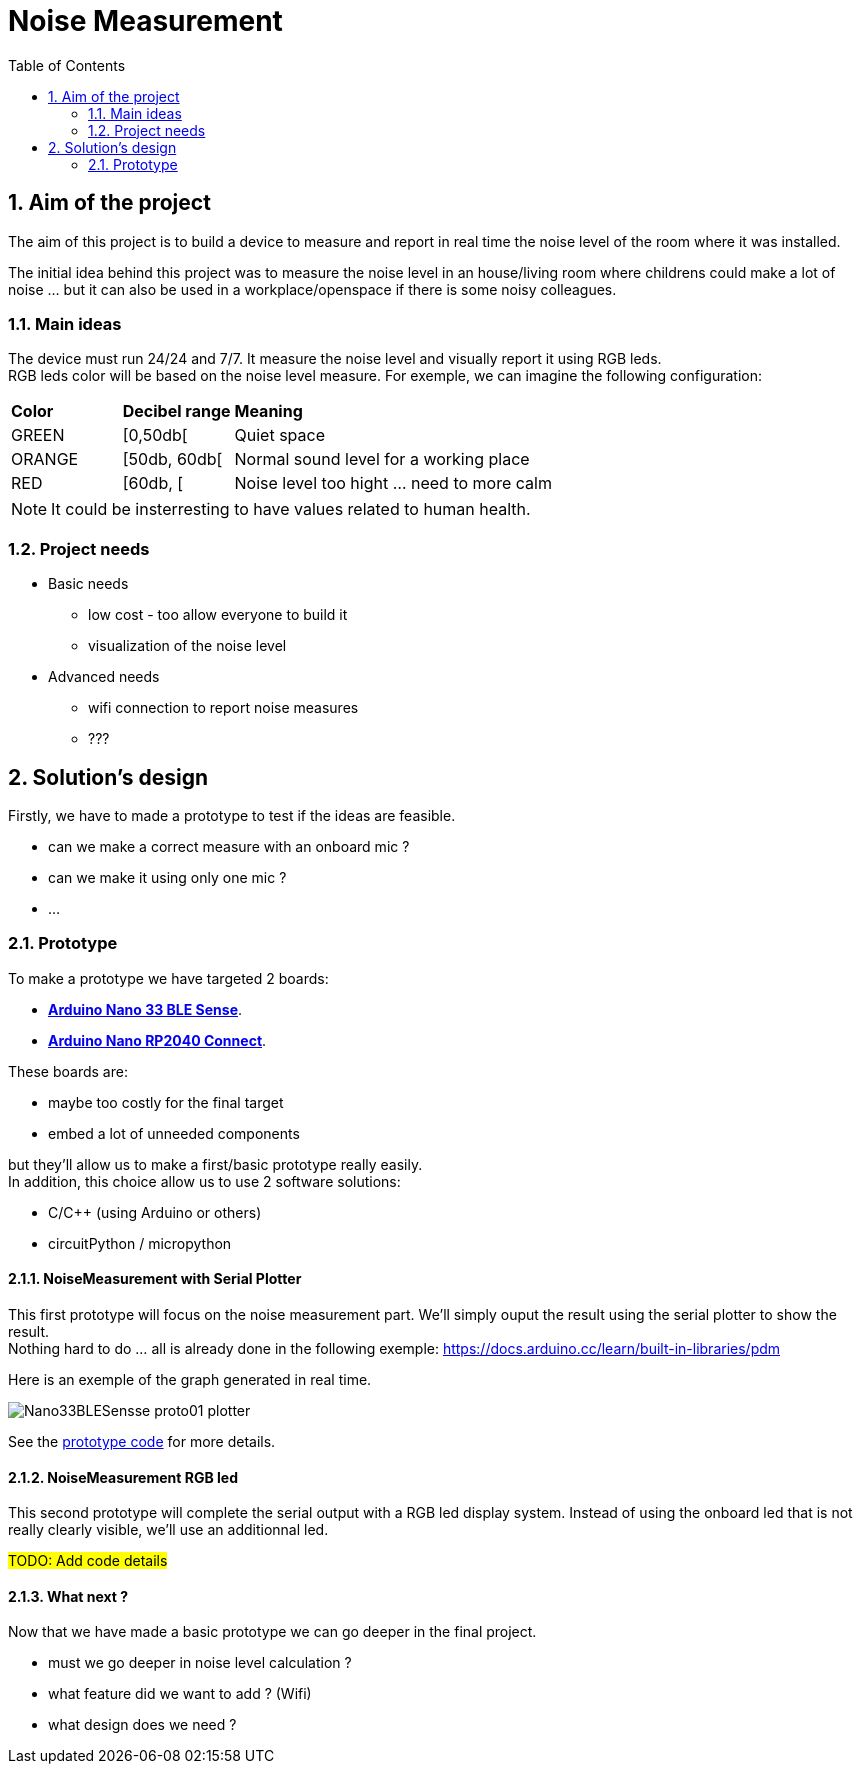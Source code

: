 :sectnums: 
:toc: auto

= Noise Measurement

== Aim of the project

The aim of this project is to build a device to measure and report in real time the noise level of the room where it was installed.

The initial idea behind this project was to measure the noise level in an house/living room where childrens could make a lot of noise ... but it can also be used in a workplace/openspace if there is some noisy colleagues.




=== Main ideas

The device must run 24/24 and 7/7. It measure the noise level and visually report it using RGB leds. +
RGB leds color will be based on the noise level measure. For exemple, we can imagine the following configuration:

[cols="^1,^1,5"]
|===
^| **Color**    ^| **Decibel range**    ^| **Meaning**
 | GREEN         | [0,50db[              | Quiet space
 | ORANGE        | [50db, 60db[          | Normal sound level for a working place 
 | RED           | [60db, [              | Noise level too hight ... need to more calm
|===

[NOTE]
====
It could be insterresting to have values related to human health.
====




=== Project needs

* Basic needs
** low cost - too allow everyone to build it
** visualization of the noise level
* Advanced needs
** wifi connection to report noise measures
** ???  




== Solution's design

Firstly, we have to made a prototype to test if the ideas are feasible.

* can we make a correct measure with an onboard mic ?
* can we make it using only one mic ?
* ...

=== Prototype

To make a prototype we have targeted 2 boards:

* link:https://docs.arduino.cc/hardware/nano-33-ble-sense[**Arduino Nano 33 BLE Sense**].
* link:https://docs.arduino.cc/hardware/nano-rp2040-connect[**Arduino Nano RP2040 Connect**].


These boards are:

* maybe too costly for the final target
* embed a lot of unneeded components

but they'll allow us to make a first/basic prototype really easily. +
In addition, this choice allow us to use 2 software solutions:

* C/C++ (using Arduino or others)
* circuitPython / micropython



==== NoiseMeasurement with Serial Plotter

This first prototype will focus on the noise measurement part. We'll simply ouput the result using the serial plotter to show the result. +
Nothing hard to do ... all is already done in the following exemple: https://docs.arduino.cc/learn/built-in-libraries/pdm



Here is an exemple of the graph generated in real time.

image:./imgs/Nano33BLESensse_proto01_plotter.png[format="png"]

See the link:src\BLE_33_Sense\noise_measurement_proto_01\noise_measurement_proto_01.ino[prototype code] for more details.



==== NoiseMeasurement RGB led

This second prototype will complete the serial output with a RGB led display system. Instead of using the onboard led that is not really clearly visible, we'll use an additionnal led.

#TODO: Add code details#

==== What next ?

Now that we have made a basic prototype we can go deeper in the final project.

* must we go deeper in noise level calculation ?
* what feature did we want to add ? (Wifi)
* what design does we need ? 




